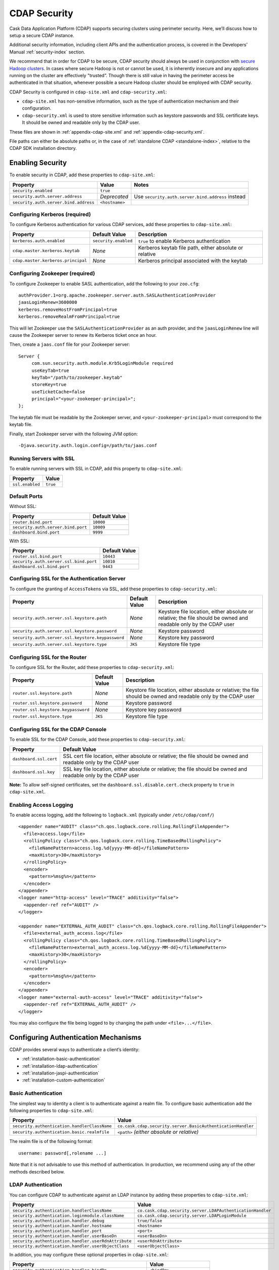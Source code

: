 .. meta::
    :author: Cask Data, Inc.
    :copyright: Copyright © 2014 Cask Data, Inc.

.. _configuration-security:

=============
CDAP Security
=============

Cask Data Application Platform (CDAP) supports securing clusters using perimeter
security. Here, we’ll discuss how to setup a secure CDAP instance.

Additional security information, including client APIs and the authentication process, is covered
in the Developers’ Manual :ref:`security-index` section.

We recommend that in order for CDAP to be secure, CDAP security should always be used in conjunction with
`secure Hadoop clusters <http://hadoop.apache.org/docs/current/hadoop-project-dist/hadoop-common/SecureMode.html>`__.
In cases where secure Hadoop is not or cannot be used, it is inherently insecure and any applications
running on the cluster are effectively "trusted”. Though there is still value in having the perimeter access
be authenticated in that situation, whenever possible a secure Hadoop cluster should be employed with CDAP security.

CDAP Security is configured in ``cdap-site.xml`` and ``cdap-security.xml``:

* ``cdap-site.xml`` has non-sensitive information, such as the type of authentication mechanism and their configuration.
* ``cdap-security.xml`` is used to store sensitive information such as keystore passwords and
  SSL certificate keys. It should be owned and readable only by the CDAP user.
  
These files are shown in :ref:`appendix-cdap-site.xml` and :ref:`appendix-cdap-security.xml`.

File paths can either be absolute paths or, in the case of 
:ref:`standalone CDAP <standalone-index>`, relative to the CDAP SDK installation directory.

.. _enabling-security:

Enabling Security
-----------------
To enable security in CDAP, add these properties to ``cdap-site.xml``:

============================================= ===================== =========================================
Property                                      Value                 Notes
============================================= ===================== =========================================
``security.enabled``                          ``true``
``security.auth.server.address``              *Deprecated*          Use ``security.auth.server.bind.address``
                                                                    instead
``security.auth.server.bind.address``         ``<hostname>``
============================================= ===================== =========================================

Configuring Kerberos (required)
...............................
To configure Kerberos authentication for various CDAP services, add these properties to ``cdap-site.xml``:

============================================= ==================== ======================================================
Property                                      Default Value        Description
============================================= ==================== ======================================================
``kerberos.auth.enabled``                     ``security.enabled`` ``true`` to enable Kerberos authentication
``cdap.master.kerberos.keytab``                    *None*          Kerberos keytab file path, either absolute or relative
``cdap.master.kerberos.principal``                 *None*          Kerberos principal associated with the keytab
============================================= ==================== ======================================================

Configuring Zookeeper (required)
................................
To configure Zookeeper to enable SASL authentication, add the following to your ``zoo.cfg``::

  authProvider.1=org.apache.zookeeper.server.auth.SASLAuthenticationProvider
  jaasLoginRenew=3600000
  kerberos.removeHostFromPrincipal=true
  kerberos.removeRealmFromPrincipal=true

This will let Zookeeper use the ``SASLAuthenticationProvider`` as an auth provider, and the ``jaasLoginRenew`` line
will cause the Zookeeper server to renew its Kerberos ticket once an hour.

Then, create a ``jaas.conf`` file for your Zookeeper server::

  Server {
       com.sun.security.auth.module.Krb5LoginModule required
       useKeyTab=true
       keyTab="/path/to/zookeeper.keytab"
       storeKey=true
       useTicketCache=false
       principal="<your-zookeeper-principal>";
  };

The keytab file must be readable by the Zookeeper server, and ``<your-zookeeper-principal>`` must correspond
to the keytab file.

Finally, start Zookeeper server with the following JVM option::

  -Djava.security.auth.login.config=/path/to/jaas.conf

.. _running_servers_with_ssl:

Running Servers with SSL
........................

To enable running servers with SSL in CDAP, add this property to ``cdap-site.xml``:

================================================= ===============================================================
   Property                                          Value
================================================= ===============================================================
``ssl.enabled``                                      ``true``
================================================= ===============================================================

Default Ports
.............

Without SSL:

================================================= ===============================================================
   Property                                          Default Value
================================================= ===============================================================
``router.bind.port``                                 ``10000``
``security.auth.server.bind.port``                   ``10009``
``dashboard.bind.port``                              ``9999``
================================================= ===============================================================

With SSL:

================================================= ===============================================================
   Property                                          Default Value
================================================= ===============================================================
``router.ssl.bind.port``                             ``10443``
``security.auth.server.ssl.bind.port``               ``10010``
``dashboard.ssl.bind.port``                          ``9443``
================================================= ===============================================================


Configuring SSL for the Authentication Server
.............................................
To configure the granting of ``AccessToken``\s via SSL, add these properties to ``cdap-security.xml``:

================================================= ===================== =========================================
   Property                                          Default Value         Description
================================================= ===================== =========================================
``security.auth.server.ssl.keystore.path``           *None*             Keystore file location, either absolute
                                                                        or relative; the file should be owned and 
                                                                        readable only by the CDAP user
``security.auth.server.ssl.keystore.password``       *None*             Keystore password
``security.auth.server.ssl.keystore.keypassword``    *None*             Keystore key password
``security.auth.server.ssl.keystore.type``           ``JKS``            Keystore file type
================================================= ===================== =========================================


Configuring SSL for the Router
..............................
To configure SSL for the Router, add these properties to ``cdap-security.xml``:

================================================= ===================== =========================================
   Property                                          Default Value         Description
================================================= ===================== =========================================
``router.ssl.keystore.path``                         *None*             Keystore file location, either absolute
                                                                        or relative; the file should be owned and 
                                                                        readable only by the CDAP user
``router.ssl.keystore.password``                     *None*             Keystore password
``router.ssl.keystore.keypassword``                  *None*             Keystore key password
``router.ssl.keystore.type``                         ``JKS``            Keystore file type
================================================= ===================== =========================================

Configuring SSL for the CDAP Console
....................................
To enable SSL for the CDAP Console, add these properties to ``cdap-security.xml``:

================================================= ===============================================================
   Property                                          Default Value
================================================= ===============================================================
``dashboard.ssl.cert``                            SSL cert file location, either absolute or relative; 
                                                  the file should be owned and readable only by the CDAP user
``dashboard.ssl.key``                             SSL key file location, either absolute or relative; 
                                                  the file should be owned and readable only by the CDAP user
================================================= ===============================================================

**Note:** To allow self-signed certificates, set the ``dashboard.ssl.disable.cert.check``
property to ``true`` in ``cdap-site.xml``.

.. _enable-access-logging:

Enabling Access Logging
.......................

.. highlight:: console

To enable access logging, add the following to ``logback.xml`` (typically under ``/etc/cdap/conf/``) ::

    <appender name="AUDIT" class="ch.qos.logback.core.rolling.RollingFileAppender">
      <file>access.log</file>
      <rollingPolicy class="ch.qos.logback.core.rolling.TimeBasedRollingPolicy">
        <fileNamePattern>access.log.%d{yyyy-MM-dd}</fileNamePattern>
        <maxHistory>30</maxHistory>
      </rollingPolicy>
      <encoder>
        <pattern>%msg%n</pattern>
      </encoder>
    </appender>
    <logger name="http-access" level="TRACE" additivity="false">
      <appender-ref ref="AUDIT" />
    </logger>

    <appender name="EXTERNAL_AUTH_AUDIT" class="ch.qos.logback.core.rolling.RollingFileAppender">
      <file>external_auth_access.log</file>
      <rollingPolicy class="ch.qos.logback.core.rolling.TimeBasedRollingPolicy">
        <fileNamePattern>external_auth_access.log.%d{yyyy-MM-dd}</fileNamePattern>
        <maxHistory>30</maxHistory>
      </rollingPolicy>
      <encoder>
        <pattern>%msg%n</pattern>
      </encoder>
    </appender>
    <logger name="external-auth-access" level="TRACE" additivity="false">
      <appender-ref ref="EXTERNAL_AUTH_AUDIT" />
    </logger>

You may also configure the file being logged to by changing the path under ``<file>...</file>``.

Configuring Authentication Mechanisms
-------------------------------------
CDAP provides several ways to authenticate a client’s identity:

- :ref:`installation-basic-authentication`
- :ref:`installation-ldap-authentication`
- :ref:`installation-jaspi-authentication`
- :ref:`installation-custom-authentication`

.. _installation-basic-authentication:

Basic Authentication
....................
The simplest way to identity a client is to authenticate against a realm file.
To configure basic authentication add the following properties to ``cdap-site.xml``:

========================================================== ===========================================================
   Property                                                   Value
========================================================== ===========================================================
``security.authentication.handlerClassName``               ``co.cask.cdap.security.server.BasicAuthenticationHandler``
``security.authentication.basic.realmfile``                ``<path>`` *(either absolute or relative)*
========================================================== ===========================================================

The realm file is of the following format::

  username: password[,rolename ...]

Note that it is not advisable to use this method of authentication. In production, we recommend using any of the
other methods described below.

.. _installation-ldap-authentication:

LDAP Authentication
...................
You can configure CDAP to authenticate against an LDAP instance by adding these
properties to ``cdap-site.xml``:

========================================================== ===========================================================
   Property                                                   Value
========================================================== ===========================================================
``security.authentication.handlerClassName``               ``co.cask.cdap.security.server.LDAPAuthenticationHandler``
``security.authentication.loginmodule.className``          ``co.cask.cdap.security.server.LDAPLoginModule``
``security.authentication.handler.debug``                  ``true/false``
``security.authentication.handler.hostname``               ``<hostname>``
``security.authentication.handler.port``                   ``<port>``
``security.authentication.handler.userBaseDn``             ``<userBaseDn>``
``security.authentication.handler.userRdnAttribute``       ``<userRdnAttribute>``
``security.authentication.handler.userObjectClass``        ``<userObjectClass>``
========================================================== ===========================================================

In addition, you may configure these optional properties in ``cdap-site.xml``:

========================================================== ===========================================================
   Property                                                   Value
========================================================== ===========================================================
``security.authentication.handler.bindDn``                    ``<bindDn>``
``security.authentication.handler.bindPassword``              ``<bindPassword>``
``security.authentication.handler.userIdAttribute``           ``<userIdAttribute>``
``security.authentication.handler.userPasswordAttribute``     ``<userPasswordAttribute>``
``security.authentication.handler.roleBaseDn``                ``<roleBaseDn>``
``security.authentication.handler.roleNameAttribute``         ``<roleNameAttribute>``
``security.authentication.handler.roleMemberAttribute``       ``<roleMemberAttribute>``
``security.authentication.handler.roleObjectClass``           ``<roleObjectClass>``
========================================================== ===========================================================

To enable SSL between the authentication server and the LDAP instance, configure
these properties in ``cdap-site.xml``:

========================================================== ================= =========================================
   Property                                                   Value             Default Value
========================================================== ================= =========================================
``security.authentication.handler.useLdaps``                ``true/false``          ``false``
``security.authentication.handler.ldapsVerifyCertificate``  ``true/false``          ``true``
========================================================== ================= =========================================

.. _installation-jaspi-authentication:

JASPI Authentication
....................
To authenticate a user using JASPI (Java Authentication Service Provider Interface) add 
the following properties to ``cdap-site.xml``:

========================================================== ===========================================================
   Property                                                   Value
========================================================== ===========================================================
``security.authentication.handlerClassName``               ``co.cask.cdap.security.server.JASPIAuthenticationHandler``
``security.authentication.loginmodule.className``          ``<custom-login-module>``
========================================================== ===========================================================

In addition, any properties with the prefix ``security.authentication.handler.``,
such as ``security.authentication.handler.hostname``, will be provided to the handler.
These properties, stripped of the prefix, will be used to instantiate the 
``javax.security.auth.login.Configuration`` used by the ``LoginModule``.

.. _installation-custom-authentication:

Custom Authentication
.....................

To use a Custom Authentication mechanism, set the
``security.authentication.handlerClassName`` in ``cdap-site.xml`` with the custom
handler's classname. Any properties set in ``cdap-site.xml`` are available through a
``CConfiguration`` object and can be used to configure the handler. 

To make your custom handler class available to the authentication service, copy your
packaged jar file (and any additional dependency jars) to the ``security/lib/`` directory
within your CDAP installation (typically under ``/opt/cdap``).

The Developers’ Manual :ref:`Custom Authentication <developers-custom-authentication>` section shows
how to create a Custom Authentication Mechanism.


Testing Security
----------------

.. highlight:: console

As described in the :ref:`CDAP Reference Manual <http-restful-api-conventions>`, the
**base URL** (represented by ``<base-url>``) that clients can use for the HTTP RESTful API is::

  http://<host>:<port>/v2

Note that if :ref:`SSL is enabled for CDAP Servers<running_servers_with_ssl>`, then the
base URL will use ``https``.

To ensure that you've configured security correctly, run these simple tests to verify that the
security components are working as expected:

.. highlight:: console

- After configuring CDAP as described above, start (or restart) CDAP and attempt to make a request::

    curl -v <base-url>/apps
	
 such as::
	
    curl -vw '\n' http://localhost:10000/v2/apps

 This should return a ``401 Unauthorized`` response with a list of authentication URIs in
 the response body. For example::

    {"auth_uri":["http://localhost:10009/token"]}

- Submit a username and password to one of the URLs to obtain an ``AccessToken``::

    curl -vw '\n' -u username:password <auth-url>
	
 such as (assuming an authentication server at the above URI and that you have defined a 
 username:password pair such as *cdap:realtime*)::
	
    curl -vw '\n' -u cdap:realtime http://localhost:10009/token

 This should return a ``200 OK`` response with the ``AccessToken`` string in the response
 body (formatted to fit)::

    {"access_token":"AghjZGFwAI7e8p65Uo7OpfG5UrD87psGQE0u0sFDoqxtacdRR5GxEb6bkTypP7mXdqvqqnLmfxOS",
      "token_type":"Bearer","expires_in":86400}

- Reattempt the first command, but this time include the ``AccessToken`` as a header in the request::

    curl -vw '\n' -H "Authorization: Bearer <AccessToken>" <base-url>/apps
	  
 such as (formatted to fit)::
	
    curl -vw '\n' -H "Authorization: Bearer 
      AghjZGFwAI7e8p65Uo7OpfG5UrD87psGQE0u0sFDoqxtacdRR5GxEb6bkTypP7mXdqvqqnLmfxOS" 
      http://localhost:10000/v2/apps

 This should return a ``200 OK`` response.

- Visiting the CDAP Console should redirect you to a login page that prompts for credentials.
  Entering the credentials that you have configured should let you work with the CDAP Console as normal.
